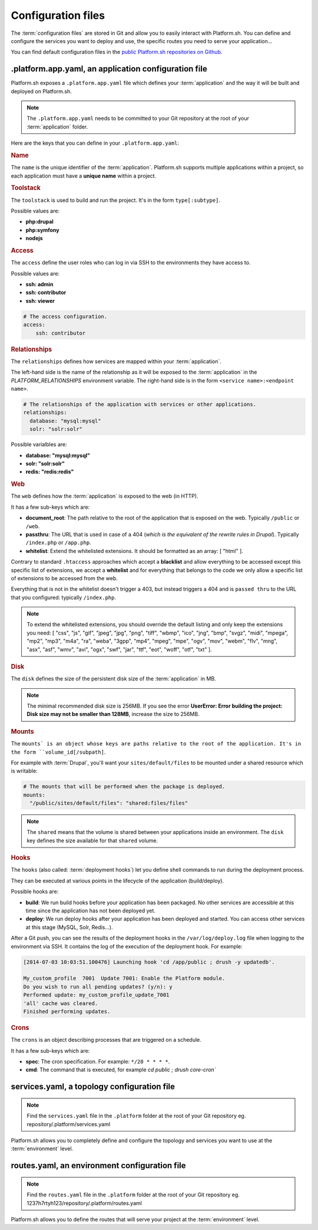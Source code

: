 .. _configuration_files:

Configuration files
===================

The :term:`configuration files` are stored in Git and allow you to easily interact with Platform.sh. You can define and configure the services you want to deploy and use, the specific routes you need to serve your application...

You can find default configuration files in the `public Platform.sh repositories on Github <https://github.com/platformsh/>`_.

.platform.app.yaml, an application configuration file
-----------------------------------------------------

Platform.sh exposes a ``.platform.app.yaml`` file which defines your :term:`application` and the way it will be built and deployed on Platform.sh.

.. note::
  The ``.platform.app.yaml`` needs to be committed to your Git repository at the root of your :term:`application` folder.

Here are the keys that you can define in your ``.platform.app.yaml``:

.. _name:

.. rubric:: Name

The ``name`` is the unique identifier of the :term:`application`. Platform.sh supports multiple applications within a project, so each application must have a **unique name** within a project.

.. _toolstack:

.. rubric:: Toolstack

The ``toolstack`` is used to build and run the project. It's in the form ``type[:subtype]``.

Possible values are:

* **php:drupal**
* **php:symfony**
* **nodejs**

.. _access:

.. rubric:: Access

The ``access`` define the user roles who can log in via SSH to the environments they have access to.

Possible values are:

* **ssh: admin**
* **ssh: contributor**
* **ssh: viewer**

.. code-block:: console
    
    # The access configuration.
    access:
        ssh: contributor

.. _relationships:

.. rubric:: Relationships

The ``relationships`` defines how services are mapped within your :term:`application`.

The left-hand side is the name of the relationship as it will be exposed to the :term:`application` in the *PLATFORM_RELATIONSHIPS* environment variable. The right-hand side is in the form ``<service name>:<endpoint name>``.

.. code-block:: console
  
  # The relationships of the application with services or other applications.
  relationships:
    database: "mysql:mysql"
    solr: "solr:solr"

Possible varialbles are:

* **database: "mysql:mysql"**
* **solr: "solr:solr"**
* **redis: "redis:redis"**

.. _web:

.. rubric:: Web

The ``web`` defines how the :term:`application` is exposed to the web (in HTTP).

It has a few sub-keys which are:

* **document_root**: The path relative to the root of the application that is exposed on the web. Typically ``/public`` or ``/web``.
* **passthru**:  The URL that is used in case of a 404 (*which is the equivalent of the rewrite rules in Drupal*). Typically ``/index.php`` or ``/app.php``.
* **whitelist**: Extend the whitelisted extensions. It should be formatted as an array: [ "html" ].

Contrary to standard ``.htaccess`` approaches which accept a **blacklist** and allow everything to be accessed except this specific list of extensions, we accept a **whitelist** and for everything that belongs to the code we only allow a specific list of extensions to be accessed from the web.

Everything that is not in the whitelist doesn't trigger a 403, but instead triggers a 404 and is ``passed thru`` to the URL that you configured: typically ``/index.php``.

.. note::
  To extend the whitelisted extensions, you should override the default listing and only keep the extensions you need: [ "css", "js", "gif", "jpeg", "jpg", "png", "tiff", "wbmp", "ico", "jng", "bmp", "svgz", "midi", "mpega", "mp2", "mp3", "m4a", "ra", "weba", "3gpp", "mp4", "mpeg", "mpe", "ogv", "mov", "webm", "flv", "mng", "asx", "asf", "wmv", "avi", "ogx", "swf", "jar", "ttf", "eot", "woff", "otf", "txt" ].

.. _disk:

.. rubric:: Disk

The ``disk`` defines the size of the persistent disk size of the :term:`application` in MB.

.. note::
  The minimal recommended disk size is 256MB. If you see the error **UserError: Error building the project: Disk size may not be smaller than 128MB**, increase the size to 256MB.

.. _mounts:

.. rubric:: Mounts

The ``mounts` is an object whose keys are paths relative to the root of the application. It's in the form ``volume_id[/subpath]``.

For example with :term:`Drupal`, you'll want your ``sites/default/files`` to be mounted under a shared resource which is writable:

.. code-block:: console
  
  # The mounts that will be performed when the package is deployed.
  mounts:
    "/public/sites/default/files": "shared:files/files"

.. note::
   The ``shared`` means that the volume is shared between your applications inside an environment. The ``disk`` key defines the size available for that ``shared`` volume.

.. _deployment_hooks:

.. rubric:: Hooks

The ``hooks`` (also called: :term:`deployment hooks`) let you define shell commands to run during the deployment process.

They can be executed at various points in the lifecycle of the application (build/deploy).

Possible hooks are:

* **build**: We run build hooks before your application has been packaged. No other services are accessible at this time since the application has not been deployed yet.
* **deploy**: We run deploy hooks after your application has been deployed and started. You can access other services at this stage (MySQL, Solr, Redis...).

After a Git push, you can see the results of the deployment hooks in the ``/var/log/deploy.log`` file when logging to the environment via SSH. It contains the log of the execution of the deployment hook. For example:

.. code-block:: console

    [2014-07-03 10:03:51.100476] Launching hook 'cd /app/public ; drush -y updatedb'.

    My_custom_profile  7001  Update 7001: Enable the Platform module.
    Do you wish to run all pending updates? (y/n): y
    Performed update: my_custom_profile_update_7001
    'all' cache was cleared.
    Finished performing updates.

.. _crons:

.. rubric:: Crons

The ``crons`` is an object describing processes that are triggered on a schedule.

It has a few sub-keys which are:

* **spec**: The cron specification. For example:  ``*/20 * * * *``.
* **cmd**: The command that is executed, for example `cd public ; drush core-cron``

.. seealso::
  You can find some good examples of `.platform.app.yaml`` files for various toolstacks:

  * `.platform.app.yaml default for Symfony <https://github.com/platformsh/platformsh-examples/blob/symfony/standard/.platform.app.yaml>`_
  * `.platform.app.yaml default for Drupal <https://github.com/platformsh/platform-drupal/blob/master/.platform.app.yaml>`_

.. _services:

services.yaml, a topology configuration file
--------------------------------------------

.. note::
  Find the ``services.yaml`` file in the ``.platform`` folder at the root of your Git repository 
  eg. repository/.platform/services.yaml

Platform.sh allows you to completely define and configure the topology and services you want to use at the :term:`environment` level.

.. seealso::
  You can find some good example of `services.yaml`` files for various toolstacks:

  * `services.yaml default for Symfony <https://github.com/platformsh/platformsh-examples/blob/symfony/standard/.platform/services.yaml>`_
  * `services.yaml default for Drupal <https://github.com/platformsh/platform-drupal/blob/master/.platform/services.yaml>`_

.. _routes:

routes.yaml, an environment configuration file
----------------------------------------------

.. note::
  Find the ``routes.yaml`` file in the ``.platform`` folder at the root of your Git repository
  eg. 1237h7rtyh123/repository/.platform/routes.yaml

Platform.sh allows you to define the routes that will serve your project at the :term:`environment` level.

.. seealso::
  You can find some good example of `routes.yaml`` files for various toolstacks:

  * `routes.yaml default for Symfony <https://github.com/platformsh/platformsh-examples/blob/symfony/standard/.platform/routes.yaml>`_
  * `routes.yaml default for Drupal <https://github.com/platformsh/platform-drupal/blob/master/.platform/routes.yaml>`_

